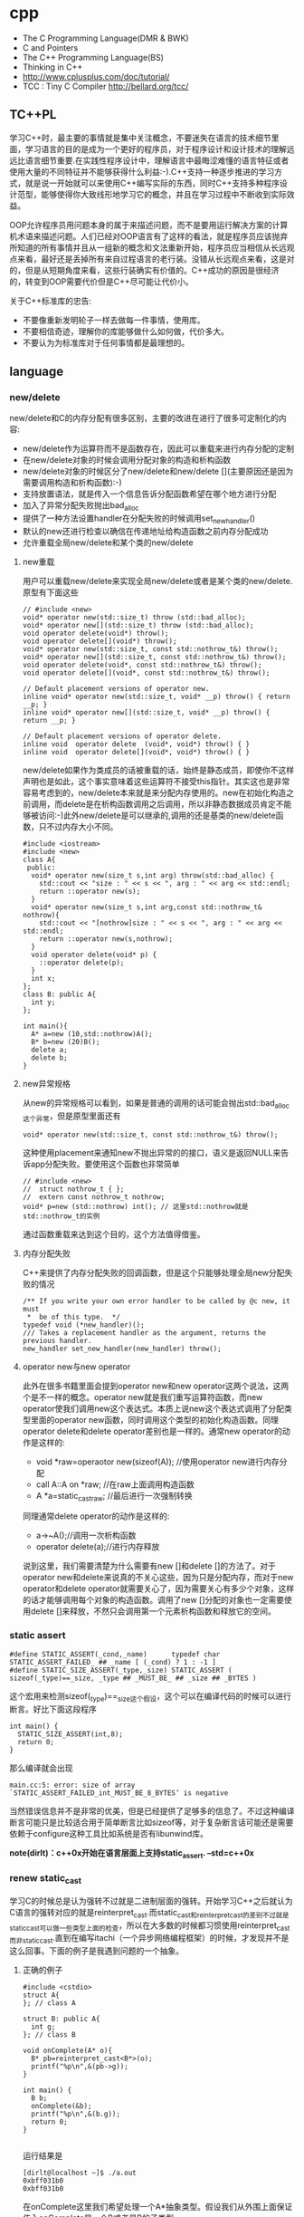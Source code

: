 * cpp
   - The C Programming Language(DMR & BWK)
   - C and Pointers
   - The C++ Programming Language(BS)
   - Thinking in C++
   - http://www.cplusplus.com/doc/tutorial/
   - TCC : Tiny C Compiler http://bellard.org/tcc/

** TC++PL
学习C++时，最主要的事情就是集中关注概念，不要迷失在语言的技术细节里面，学习语言的目的是成为一个更好的程序员，对于程序设计和设计技术的理解远远比语言细节重要.在实践性程序设计中，理解语言中最晦涩难懂的语言特征或者使用大量的不同特征并不能够获得什么利益:-).C++支持一种逐步推进的学习方式，就是说一开始就可以来使用C++编写实际的东西，同时C++支持多种程序设计范型，能够使得你大致线形地学习它的概念，并且在学习过程中不断收到实际效益。

OOP允许程序员用问题本身的属于来描述问题，而不是要用运行解决方案的计算机术语来描述问题。人们已经对OOP语言有了这样的看法，就是程序员应该抛弃所知道的所有事情并且从一组新的概念和文法重新开始，程序员应当相信从长远观点来看，最好还是丢掉所有来自过程语言的老行装。没错从长远观点来看，这是对的，但是从短期角度来看，这些行装确实有价值的。C++成功的原因是很经济的，转变到OOP需要代价但是C++尽可能让代价小。

关于C++标准库的忠告:
   - 不要像重新发明轮子一样去做每一件事情，使用库。
   - 不要相信奇迹，理解你的库能够做什么如何做，代价多大。
   - 不要认为为标准库对于任何事情都是最理想的。

** language
*** new/delete
new/delete和C的内存分配有很多区别，主要的改进在进行了很多可定制化的内容:
   * new/delete作为运算符而不是函数存在，因此可以重载来进行内存分配的定制
   * 在new/delete对象的时候会调用分配对象的构造和析构函数
   * new/delete对象的时候区分了new/delete和new/delete [](主要原因还是因为需要调用构造和析构函数):-)
   * 支持放置语法，就是传入一个信息告诉分配函数希望在哪个地方进行分配
   * 加入了异常分配失败抛出bad_alloc
   * 提供了一种方法设置handler在分配失败的时候调用set_new_handler()
   * 默认的new还进行检查以确信在传递地址给构造函数之前内存分配成功
   * 允许重载全局new/delete和某个类的new/delete

**** new重载
用户可以重载new/delete来实现全局new/delete或者是某个类的new/delete.原型有下面这些
#+BEGIN_SRC C++
// #include <new>
void* operator new(std::size_t) throw (std::bad_alloc);
void* operator new[](std::size_t) throw (std::bad_alloc);
void operator delete(void*) throw();
void operator delete[](void*) throw();
void* operator new(std::size_t, const std::nothrow_t&) throw();
void* operator new[](std::size_t, const std::nothrow_t&) throw();
void operator delete(void*, const std::nothrow_t&) throw();
void operator delete[](void*, const std::nothrow_t&) throw();

// Default placement versions of operator new.
inline void* operator new(std::size_t, void* __p) throw() { return __p; }
inline void* operator new[](std::size_t, void* __p) throw() { return __p; }

// Default placement versions of operator delete.
inline void  operator delete  (void*, void*) throw() { }
inline void  operator delete[](void*, void*) throw() { }
#+END_SRC

new/delete如果作为类成员的话被重载的话，始终是静态成员，即使你不这样声明也是如此，这个事实意味着这些运算符不接受this指针。其实这也是非常容易考虑到的，new/delete本来就是来分配内存使用的。new在初始化构造之前调用，而delete是在析构函数调用之后调用，所以非静态数据成员肯定不能够被访问:-)此外new/delete是可以继承的,调用的还是基类的new/delete函数，只不过内存大小不同。

#+BEGIN_SRC C++
#include <iostream>
#include <new>
class A{
 public:
  void* operator new(size_t s,int arg) throw(std::bad_alloc) {
    std::cout << "size : " << s << ", arg : " << arg << std::endl;
    return ::operator new(s);
  }
  void* operator new(size_t s,int arg,const std::nothrow_t& nothrow){
    std::cout << "[nothrow]size : " << s << ", arg : " << arg << std::endl;
    return ::operator new(s,nothrow);
  }
  void operator delete(void* p) {
    ::operator delete(p);
  }
  int x;
};
class B: public A{
  int y;
};

int main(){
  A* a=new (10,std::nothrow)A();
  B* b=new (20)B();
  delete a;
  delete b;
}
#+END_SRC

**** new异常规格
从new的异常规格可以看到，如果是普通的调用的话可能会抛出std::bad_alloc这个异常，但是原型里面还有
#+BEGIN_SRC C++
void* operator new(std::size_t, const std::nothrow_t&) throw();
#+END_SRC
这种使用placement来通知new不抛出异常的的接口，语义是返回NULL来告诉app分配失败。要使用这个函数也非常简单
#+BEGIN_SRC C++
// #include <new>
//  struct nothrow_t { };
//  extern const nothrow_t nothrow;
void* p=new (std::nothrow) int(); // 这里std::nothrow就是std::nothrow_t的实例
#+END_SRC
通过函数重载来达到这个目的，这个方法值得借鉴。

**** 内存分配失败
C++来提供了内存分配失败的回调函数，但是这个只能够处理全局new分配失败的情况
#+BEGIN_SRC C++
  /** If you write your own error handler to be called by @c new, it must
   *  be of this type.  */
  typedef void (*new_handler)();
  /// Takes a replacement handler as the argument, returns the previous handler.
  new_handler set_new_handler(new_handler) throw();
#+END_SRC

**** operator new与new operator
此外在很多书籍里面会提到operator new和new operator这两个说法，这两个是不一样的概念。operator new就是我们重写运算符函数，而new operator使我们调用new这个表达式。本质上说new这个表达式调用了分配类型里面的operator new函数，同时调用这个类型的初始化构造函数。同理operator delete和delete operator差别也是一样的。通常new operator的动作是这样的:
   - void *raw=operaotor new(sizeof(A)); //使用operator new进行内存分配
   - call A::A on *raw; //在raw上面调用构造函数
   - A *a=static_castraw; //最后进行一次强制转换
同理通常delete operator的动作是这样的:
   - a->~A();//调用一次析构函数
   - operator delete(a);//进行内存释放
说到这里，我们需要清楚为什么需要有new []和delete []的方法了。对于operator new和delete来说真的不关心这些，因为只是分配内存，而对于new operator和delete operator就需要关心了，因为需要关心有多少个对象，这样的话才能够调用每个对象的构造函数。调用了new []分配的对象也一定需要使用delete []来释放，不然只会调用第一个元素析构函数和释放它的空间。

*** static assert
#+BEGIN_SRC C++
#define STATIC_ASSERT(_cond,_name)      typedef char STATIC_ASSERT_FAILED_ ## _name [ (_cond) ? 1 : -1 ]
#define STATIC_SIZE_ASSERT(_type,_size) STATIC_ASSERT ( sizeof(_type)==_size, _type ## _MUST_BE_ ## _size ## _BYTES )
#+END_SRC

这个宏用来检测sizeof(_type)==_size这个假设，这个可以在编译代码的时候可以进行断言。好比下面这段程序

#+BEGIN_SRC C++
int main() {
  STATIC_SIZE_ASSERT(int,8);
  return 0;
}
#+END_SRC

那么编译就会出现
#+BEGIN_EXAMPLE
main.cc:5: error: size of array `STATIC_ASSERT_FAILED_int_MUST_BE_8_BYTES’ is negative
#+END_EXAMPLE

当然错误信息并不是非常的优美，但是已经提供了足够多的信息了。不过这种编译断言可能只是比较适合用于简单断言比如sizeof等，对于复杂断言话可能还是需要依赖于configure这种工具比如系统是否有libunwind库。

*note(dirlt)：c++0x开始在语言层面上支持static_assert. --std=c++0x*

*** renew static_cast
学习C的时候总是认为强转不过就是二进制层面的强转。开始学习C++之后就认为C语言的强转对应的就是reinterpret_cast.而static_cast和reinterpret_cast的差别不过就是static_cast可以做一些类型上面的检查，所以在大多数的时候都习惯使用reinterpret_cast而非static_cast.直到在编写itachi（一个异步网络编程框架）的时候，才发现并不是这么回事。下面的例子是我遇到问题的一个抽象。

**** 正确的例子
#+BEGIN_SRC C++
#include <cstdio>
struct A{
}; // class A

struct B: public A{
  int g;
}; // class B

void onComplete(A* o){
  B* pb=reinterpret_cast<B*>(o);
  printf("%p\n",&(pb->g));
}

int main() {
  B b;
  onComplete(&b);
  printf("%p\n",&(b.g));
  return 0;
}

#+END_SRC

运行结果是
#+BEGIN_EXAMPLE
[dirlt@localhost ~]$ ./a.out
0xbff031b0
0xbff031b0
#+END_EXAMPLE

在onComplete这里我们希望处理一个A*抽象类型。假设我们从外围上面保证传入onComplete是一个B或者是B的子类型。

**** 当处理多继承时
处理B类型没有问题，但是处理B的子类型的话，那么上面代码可能就会出现问题。因为对于B子类型而言的话很可能在 *对象模型* 之前添加了一些字段，按照reintrepret_cast语义的话是直接二进制映射，字段没有虚方法所以是直接按照偏移来取的，因此可能存在问题。但是看看下面这个例子
#+BEGIN_SRC C++
#include <cstdio>
struct A{
}; // class A

struct B: public A{
  int g;
}; // class B

struct Holder{
  int dummy;
};
struct C: public Holder,
          public B{
}; // class C

void onComplete(A* o){
  B* pb=reinterpret_cast<B*>(o);
  printf("o:%p pb->g:%p\n",pb, &(pb->g));
}

int main() {
  C c;
  onComplete(&c);
  printf("c:%p c.g:%p\n",&c, &(c.g));
  return 0;
}
#+END_SRC

运行结果
#+BEGIN_EXAMPLE
[dirlt@localhost ~]$ ./a.out
o:0xbfff9aa0 pb->g:0xbfff9aa0
c:0xbfff9a9c c.g:0xbfff9aa0
#+END_EXAMPLE

问题出来了，并不像我们想的那样，pb->g和c.g的地址是一样的。但是神奇的是，o和c的地址是不一样的。这是为什么呢？原因就在于static_cast.在传参的时候，根据形参和实参之间的类型信息来进行指针的转换。 *也就是说，static_cast能够正确处理类型系统。而这点reintrepret_cast是做不到的。*

**** 应该怎么做
*因为自己也缺乏C++对象模型方面的知识，所以也没有办法从底层解释原因。* 但是结论我想说的就是，尽量地执行static_cast而非reinterpret_cast.reinterpret_cast对于继承方面基本没有做任何事情，而使用static_cast的话则能够检测到类型系统，然后根据类型系统来进行正确的转换。 *要是想对于static_cast有更多认识的话，必须看看C++对象模型的实现。*

下面我总结了一下各种cast应该使用的场景：
   1. static_cast无论如何应该首先考虑使用，而且编译器在生成函数调用时候内部也是在用static_cast.
   2. reinterpret_cast只有在你确定只处理某两种final类型时候，两者之间的转换。比如在内存操作时候uint8_t*和char*之间的转换
   3. const_cast只有在消除const以及volatile这些标记时候有用。
   4. dynamic_cast得到父类型但是不确定子类型的时候，你需要逐个尝试转换可以使用。但是如果外部存在字符串比如type这样的字段表示类型的话，那么可以直接使用static_cast.

*** keyword
   - __thread 线程级别全局变量

** runtime
*** local static object
局部静态对象在C里面初始化只允许是常数，所以这个在编译期就可以搞定。在C++里面局部静态对象允许是一个类对象，那么就涉及到类的初始化等问题，这个是在编译期搞不定的只能够在运行期解决。

#+BEGIN_SRC C++
#include <iostream>
class A{
 public:
  A(){
    std::cout << "A()" << std::endl;
  }
};
void foo(){
  static A a;
}
int main(){
  foo();
  return 0;
}
#+END_SRC

我们考虑局部静态对象的初始化时机。如果仅仅是在程序启动时候就初始化的话那么肯定不合适，所以肯定是在第一次调用foo时候进行初始化(这里还需要考虑多线程问题).我们可以看看这个部分汇编代码.对于a对象的话好比存在一个instance_counter初始化为0.首先判断是否初始化了，然后会调用__cxa_guard_acquire加锁然后再判断一次(double check,可以减少开销），最后使用__cxa_guard_release释放这个锁。

#+BEGIN_SRC ASM
.globl _Z3foov
	.type	_Z3foov, @function
_Z3foov:
.LFB1445:
	pushq	%rbp
.LCFI3:
	movq	%rsp, %rbp
.LCFI4:
	subq	$32, %rsp
.LCFI5:
	cmpb	$0, _ZGVZ3foovE1a(%rip)
	jne	.L10
	movl	$_ZGVZ3foovE1a, %edi
	call	__cxa_guard_acquire
	testl	%eax, %eax
	je	.L10
	movb	$0, -1(%rbp)
	movl	$_ZZ3foovE1a, %edi
.LEHB0:
	call	_ZN1AC1Ev
.LEHE0:
	movl	$_ZGVZ3foovE1a, %edi
	call	__cxa_guard_release
	jmp	.L10
.L19:
	movq	%rax, -24(%rbp)
.L13:
	movq	-24(%rbp), %rax
	movq	%rax, -16(%rbp)
	cmpb	$0, -1(%rbp)
	je	.L15
	jmp	.L16
.L15:
	movl	$_ZGVZ3foovE1a, %edi
	call	__cxa_guard_abort
.L16:
	movq	-16(%rbp), %rax
	movq	%rax, -24(%rbp)
.L17:
	movq	-24(%rbp), %rdi
.LEHB1:
	call	_Unwind_Resume
.LEHE1:
.L10:
	leave
	ret
#+END_SRC

*** hook function
hook函数调用有两种方式，一种是hook我们代码内部的函数，这意味这这个函数是由我们来编译的，当然我们不能够修改需要hook的函数实现否则就没有意义了。另外一种hook函数是动态库里面的函数，静态库里面的函数因为完全进入了可执行程序，所以修改起来比较麻烦一些。我们QA写过这样的程序用libbfd库修改可执行程序本身，在函数调用之间加上跳板，但是相比本文介绍的两种方式更加复杂。（复杂就以为着容易出错，而且这种修改可执行程序应该是不值得提倡的）。

**** hook编译时函数
在gcc编译的时候需要加入-finstrument-functions这个选项之后，那么每个函数调用之前和之后都会调用
   - __cyg_profile_func_enter
   - __cyg_profile_func_exit
这两个函数是gcc内置函数，_enter函数能够在函数调用之前进行调用，_exit函数能够在函数调用退出之后调用，原型分别是
#+BEGIN_SRC C++
// this是这个callee函数地址
// callsite是caller函数调用点地址(不是函数地址)
void __cyg_profile_func_enter(void *this, void *callsite);
void __cyg_profile_func_exit(void *this, void *callsite);
#+END_SRC

如果不希望函数被hook的话，那么可以在函数属性之后加上__attribute__((no_instrument_function)).尤其是这个函数如果在enter和exit里面调用的话，最好加上这个属性，不然非常容易出现递归调用

#+BEGIN_SRC C++
#include <cstdio>
#include <cstdlib>
void foo() __attribute__((no_instrument_function));
void foo() {
    printf("%s\n",__func__);
}
int main() {
    printf("main\n");
    return 0;
}
extern "C" {
    void __cyg_profile_func_enter(void* callee, void* callsite)  __attribute__((no_instrument_function));
    void __cyg_profile_func_exit(void* callee, void* callsite) __attribute__((no_instrument_function));
    void __cyg_profile_func_enter(void* callee, void* callsite) {
        foo();
    }
    void __cyg_profile_func_exit(void* callee, void* callsite){
        foo();
    }
}
#+END_SRC

**** hook运行时函数
可以使用dlopen截获函数入口，然后使用dlsym(RTLD_NEXT)来获得下一个入口.我们以截获malloc为例。
#+BEGIN_SRC C++
#include <unistd.h>
#include <dlfcn.h>
#include <cstring>
#include <cstdlib>

void* malloc(size_t size){
    write(2,"do malloc\n",strlen("do malloc\n")+1); // 这里不能够用printf,因为内部可能会调用malloc
    static void* (*pmalloc)(size_t size)=0;
    if(!pmalloc){
        pmalloc=(void*(*)(size_t size))(dlsym(RTLD_NEXT,"malloc"));
    }
    return pmalloc(size);
}

void free(void *p){
    write(2,"do free\n",strlen("do free\n")+1);
    static void (*pfree)(void* p)=0;
    if(!pfree){
        pfree=(void(*)(void* p))(dlsym(RTLD_NEXT,"free"));
    }
    return pfree(p);
}
#+END_SRC

*** undefined reference to static const class member
类型静态常量成员只允许是标量内容,而不允许是字符串数组或者是结构体等。但是下面代码会存在链接问题

#+BEGIN_SRC C++
#include <vector>
using namespace std;
class Foo {
 public:
  static const int MEMBER = 1;
};

int main(){
  vector<int> v;
  v.push_back( Foo::MEMBER );       // undefined reference to `Foo::MEMBER'
  v.push_back( (int) Foo::MEMBER ); // OK
  return 0;
}
#+END_SRC

关于这个问题解释可以参看 http://stackoverflow.com/questions/272900/c-undefined-reference-to-static-class-member

大致解释是这样，对于第一种用法的话，因为push_back需要是一个const int&,因为需要传入的内容存在地址。而这种情况下面MEMBER仅仅是一个constant,没有任何地址所以会出现链接错误。而对于第二种情况的话，因为强制转换之后那么就存在一个临时对象可以被引用。说到这里我们一定需要注意临时对象，好比下面这种用法
#+BEGIN_SRC C++
#include <string>
int main() {
  std::string s1="h";
  std::string s2="o";
  const char* s=(s1+s2).c_str();
  return 0;
}
#+END_SRC
这里(s1+s2)生成了一个临时对象但是却没有存放的内容，所以后续继续引用s是会出问题的。

** library
*** boost::bind
之前看到陈硕同学在[[http://blog.csdn.net/solstice/][博客]] 给出的C++工程实践推荐，使用boost::function和boost::bind代替虚函数。之所以我们需要使用虚函数，无非就是希望统一执行接口。统一接口通过虚函数是一种方法，而使用boost::function和boost::bind也可以达到相同的目的。

首先我们假设存在一个Executor类，里面有一个执行队列，所有的Task首先被push进来然后遍历执行。对于这个Task我们本身只需要一个执行接口void fun(Executor*).如果通过虚函数实现的话，我们需要定义一个abstract class含有virtual函数，然后在具体的类里面实现它。但是如果很不幸的话我们原本定义的类不是这样的，而是
#+BEGIN_SRC C++
class A{
 public:
  void fun(Executor* x,std::string s){
    std::cout << "executor=" << x << ", s=" << s << std::endl;
  }
}; // class A

class B{
 public:
  void fun(Executor* x,int s){
    std::cout << "executor=" << x << ", s=" << s << std::endl;
  }
}; // class B
#+END_SRC

那我们必须重新定义AdapterA以及AdapterB封装一下。实现上可能非常简单，内部存下std::string以及int的内容，外加一个A,B的指针，在fun里面调用A,B的fun实现并且把内容传进去调用。

这是一种蹩脚的方法，类的个数会急剧膨胀。但是如果我们使用boost::function和boost::bind的话，可以不用添加新的Adapter类来解决这个问题。
#+BEGIN_SRC C++
  x.push(boost::bind(&A::fun,&a,_1,"hello"));
  x.push(boost::bind(&A::fun,&a,_1,"world"));
  x.push(boost::bind(&B::fun,&b,_1,123));
  x.push(boost::bind(&B::fun,&b,_1,456));
#+END_SRC

这里_1是boost::bind导出的符号表示占位符，这个参数表示接口中的第一个参数，这里不进行绑定。第一个参数表示函数地址，如果是成员函数的话那么需要传入对象地址（这里对于对象内存管理的话，可能需要智能指针的帮助。可以参考http://xuchaoqian.com/?p=797)。事实上稍微猜想一下boost::function和boost::bind实现，boost::function用于产生新的类型，boost::bind用于产生这个类型的对象，并且将指针以及所需要的closure context都绑定上去。我本来想实现的，但是发现基于模板的元编程，我确实不会:(

之后我在想，虽然这个方式不错消除继承完全按照基于对象的方式编程，但是如果对于对象所需要的接口非常多的话，并且虚函数本身就是语言内置的特性，相对来说使用起来会更加方便。下面是可编译的示例代码之后我在想，虽然这个方式不错消除继承完全按照基于对象的方式编程，但是如果对于对象所需要的接口非常多的话，并且虚函数本身就是语言内置的特性，相对来说使用起来会更加方便。

具体代码可以参考 [[https://github.com/dirtysalt/tomb/blob/master/cc/test_bind.cc][tomb/cc/test_bind.cc]]

*** boost::spirit
今天被Dr. Yang推荐使用boost::spirit，模板编程实现的语法解析器。Dr. Yang推荐我看看hypertable里面实现的hql，里面就是使用spirit实现的hql(hypertable query language)，在src/cc/Hypertable/Lib/HqlParser.h里面。粗看一下功能还是非常强大的，对于很多使用flex/bison完成的工作都可以通过spirit来完成。看上去是LALR解析器，现在不太清楚就是如果出现shift/reduce或者是reduce/reduce冲突的话spirit是怎么解决的。note(dirlt):事实上是LL解析器，而且如果没有猜错应该是LL(1)解析器。

对于action的话需要单独编写function object来完成，operator()是这个grammar对应的字符串。定义ParserState来构建语法树是一个好主意。对于里面更多的细节现在还是不太了解，关于入门使用可以查看代码中的链接或者documentation.

具体代码可以参考 [[https://github.com/dirtysalt/tomb/blob/master/cc/test_spirit.cc][tomb/cc/test_spirit.cc]]

*** google::protobuf dynamic usage
使用google::protobuf如果我们不知道生成消息schema的话，那么就需要依赖于google::protobuf动态编译的能力了。google::protobuf支持动态地读取某个proto文件并且进行动态编译。其实这里说编译有点不太恰当，因为内部并没有生成native code,不过确实使得我们有能力去动态构造一个消息。

使用动态编译的话，首先需要了解google::protobuf的反射能力，这个网上有很多关于这方面的文章，这里就不赘述。为了更好地管理动态编译代码，我单独提取了一个类ProtoDynamic，关于里面使用的类可以去阅读protobuf官方网站的documentation，大致使用到了：
   - SourceTree/DiskSourceTree（当然自己实现SourceTree接口从内存读取Source.MemorySourceTree)
   - Importer
   - DynamicMessageFactory
然后就是一些涉及到反射的类（不完全）：
   - FileDescriptor
   - Descriptor
   - DescriptorPool
   - MessageFactory
   - Message
   - Reflection
   - FieldDescriptor

具体代码可以参考 [[https://github.com/dirtysalt/tomb/blob/master/cc/test_proto_dynamic.cc][tomb/cc/test_proto_dynamic.cc]]

** misc
*** 诡异的性能问题
*note(dirlt)：现在我觉得可能是glibc的问题，而非编译器的问题*

程序代码如下。程序非常简单，action是为了测试一下以string为key的map性能，action2是为了测试一下以int为key的map性能。然后我们分两组测试运行：
   0. 运行action，然后运行action2
   1. 只运行action2
#+BEGIN_SRC C++
/* coding:utf-8
 * Copyright (C) dirlt
 */

#include <sys/time.h>
#include <map>
#include <string>
#include <cstdio>

using namespace std;

static inline double gettime_ms() {
  struct timeval tv;
  gettimeofday(&tv, NULL);
  return tv.tv_sec * 1000.0 + tv.tv_usec * 0.001;
}

static const int NUMBER = 10000000;
static const char* PREFIX = "s";

static void action() {
  double start = gettime_ms();
  map<string, long> dict;
  char buf[64];
  char buf2[64];
  for(int i = 0; i < NUMBER; i++) {
    snprintf(buf, sizeof(buf), "%s%d", PREFIX, i);
    dict[buf] = i;
  }
  for(int i = 0; i < NUMBER; i++) {
    snprintf(buf, sizeof(buf), "%s%d", PREFIX, i);
    snprintf(buf2, sizeof(buf2), "%s%d", PREFIX, (i + 1000) % NUMBER);
    dict[buf] += dict[buf2];
  }
  double end = gettime_ms();
  printf("%.2lf\n", end - start);
}

static void action2() {
  double start = gettime_ms();
  map<int, long> dict;
  for(int i = 0; i < NUMBER; i++) {
    dict[i] = i;
  }
  for(int i = 0; i < NUMBER; i++) {
    dict[i] += dict[(i + 1000) % NUMBER];
  }
  double end = gettime_ms();
  printf("%.2lf\n", end - start);
}

int main() {
  action();
  action2();
  return 0;
}
#+END_SRC

*在自己的Ubuntu机器下面使用g++4.6编译* 运行结果如下。可以看到测试组1里面action2运行时间为2.9s左右，而测试组2里面action2运行时间为8.5s *时间差别很大*
#+BEGIN_EXAMPLE
➜  tomb git:(master) ✗ g++ map_perf_test.cc -O2
➜  tomb git:(master) ✗ ./a.out
19764.38
2957.30
➜  tomb git:(master) ✗ g++ map_perf_test.cc -O2
➜  tomb git:(master) ✗ ./a.out
8521.25
#+END_EXAMPLE

可能是编译器的原因？ *在自己的Ubuntu机器下面clang++来编译，时间差别同样很大*
#+BEGIN_EXAMPLE
➜  tomb git:(master) ✗ clang++ map_perf_test.cc -O2
➜  tomb git:(master) ✗ ./a.out
19494.99
3052.83
➜  tomb git:(master) ✗ clang++ map_perf_test.cc -O2
➜  tomb git:(master) ✗ ./a.out
8495.00
#+END_EXAMPLE

*在自己的macbook air下面使用clang重新编译，时间是差不多的*
#+BEGIN_EXAMPLE
➜  tomb git:(master) ✗ g++ map_perf_test.cc -O2
➜  tomb git:(master) ✗ ./a.out
22759.82
4203.22
tomb git:(master) ✗ g++ map_perf_test.cc -O2
➜  tomb git:(master) ✗ ./a.out
4214.48
#+END_EXAMPLE

*note(dirlt):另外我让同事在其他机器上使用g++3.4.5编译运行，时间差别也非常大*

-----

看来确实是glibc的内存分配问题，多谢微博 @Thomas 的指导。strace两个binary发现：
   - action调用了很多brk（8288次）,mmap（17次）来分配内存，每次都是分配小内存.运行完成之后这些内存buffer起来了。
   - 在action调用之后的action2没有调用任何系统调用分配内存，都是在用户态完成。
   - 而如果没有action先调用的话，action2就需要自己调用brk（4737次）,mmap（17次），所以比较耗时。
改用 [[file:tcmalloc.org][tcmalloc]] 之后没有这个问题了。tcmalloc调用brk（541次），mmap（500次）。
